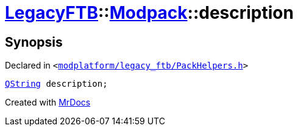 [#LegacyFTB-Modpack-description]
= xref:LegacyFTB.adoc[LegacyFTB]::xref:LegacyFTB/Modpack.adoc[Modpack]::description
:relfileprefix: ../../
:mrdocs:


== Synopsis

Declared in `&lt;https://github.com/PrismLauncher/PrismLauncher/blob/develop/launcher/modplatform/legacy_ftb/PackHelpers.h#L15[modplatform&sol;legacy&lowbar;ftb&sol;PackHelpers&period;h]&gt;`

[source,cpp,subs="verbatim,replacements,macros,-callouts"]
----
xref:QString.adoc[QString] description;
----



[.small]#Created with https://www.mrdocs.com[MrDocs]#
